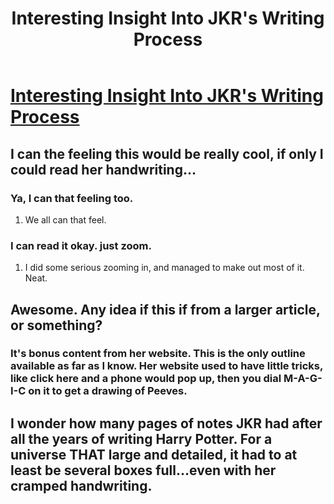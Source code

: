 #+TITLE: Interesting Insight Into JKR's Writing Process

* [[http://chandlermariecraig.files.wordpress.com/2010/10/rowling_outline2.gif][Interesting Insight Into JKR's Writing Process]]
:PROPERTIES:
:Author: OwlPostAgain
:Score: 46
:DateUnix: 1366578525.0
:DateShort: 2013-Apr-22
:END:

** I can the feeling this would be really cool, if only I could read her handwriting...
:PROPERTIES:
:Author: beetnemesis
:Score: 17
:DateUnix: 1366580472.0
:DateShort: 2013-Apr-22
:END:

*** Ya, I can that feeling too.
:PROPERTIES:
:Author: dumbstick
:Score: 11
:DateUnix: 1366587624.0
:DateShort: 2013-Apr-22
:END:

**** We all can that feel.
:PROPERTIES:
:Author: aspensmonster
:Score: 3
:DateUnix: 1367092883.0
:DateShort: 2013-Apr-28
:END:


*** I can read it okay. just zoom.
:PROPERTIES:
:Author: OwlPostAgain
:Score: 4
:DateUnix: 1366581414.0
:DateShort: 2013-Apr-22
:END:

**** I did some serious zooming in, and managed to make out most of it. Neat.
:PROPERTIES:
:Author: beetnemesis
:Score: 2
:DateUnix: 1366639075.0
:DateShort: 2013-Apr-22
:END:


** Awesome. Any idea if this if from a larger article, or something?
:PROPERTIES:
:Author: dahlesreb
:Score: 2
:DateUnix: 1366582325.0
:DateShort: 2013-Apr-22
:END:

*** It's bonus content from her website. This is the only outline available as far as I know. Her website used to have little tricks, like click here and a phone would pop up, then you dial M-A-G-I-C on it to get a drawing of Peeves.
:PROPERTIES:
:Author: OwlPostAgain
:Score: 3
:DateUnix: 1366605268.0
:DateShort: 2013-Apr-22
:END:


** I wonder how many pages of notes JKR had after all the years of writing Harry Potter. For a universe THAT large and detailed, it had to at least be several boxes full...even with her cramped handwriting.
:PROPERTIES:
:Author: LumosNight187
:Score: 2
:DateUnix: 1367101204.0
:DateShort: 2013-Apr-28
:END:
